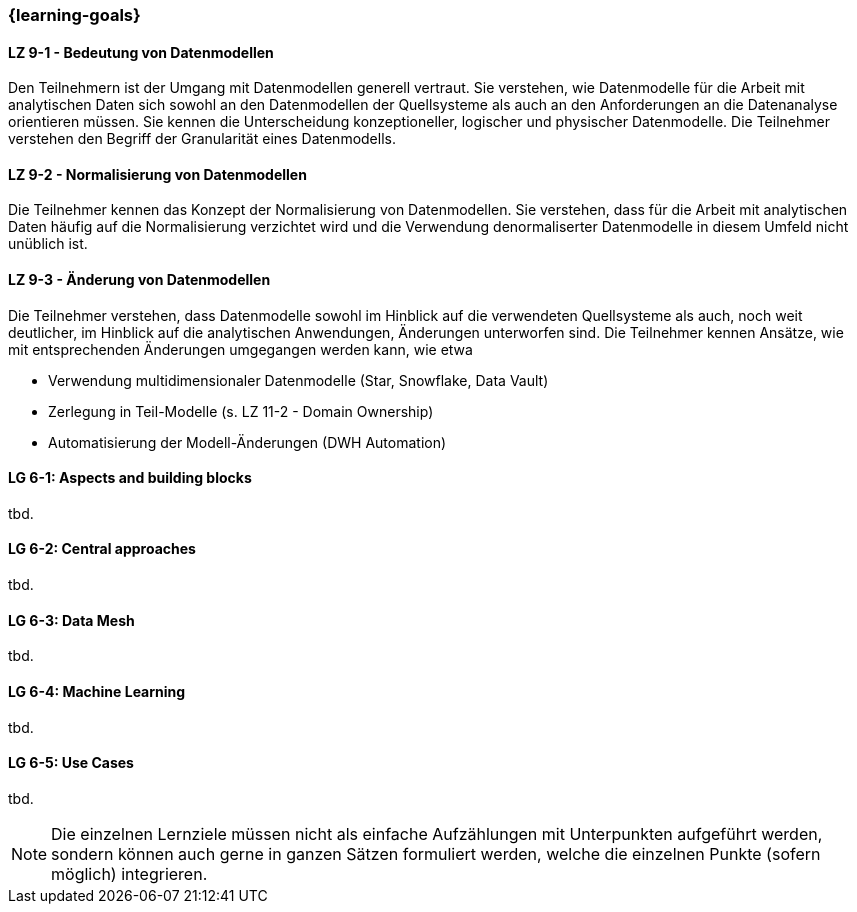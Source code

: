 === {learning-goals}


// tag::DE[]
[[LZ-9-1]]
==== LZ 9-1 - Bedeutung von Datenmodellen
Den Teilnehmern ist der Umgang mit Datenmodellen generell vertraut. Sie verstehen, wie Datenmodelle für die Arbeit mit analytischen Daten sich sowohl an den Datenmodellen der Quellsysteme als auch an den Anforderungen an die Datenanalyse orientieren müssen. Sie kennen die Unterscheidung konzeptioneller, logischer und physischer Datenmodelle.
Die Teilnehmer verstehen den Begriff der Granularität eines Datenmodells.

[[LZ-9-1]]
==== LZ 9-2 - Normalisierung von Datenmodellen
Die Teilnehmer kennen das Konzept der Normalisierung von Datenmodellen. Sie verstehen, dass für die Arbeit mit analytischen Daten häufig auf die Normalisierung verzichtet wird und die Verwendung denormaliserter Datenmodelle in diesem Umfeld nicht unüblich ist.

[[LZ-9-1]]
==== LZ 9-3 - Änderung von Datenmodellen
Die Teilnehmer verstehen, dass Datenmodelle sowohl im Hinblick auf die verwendeten Quellsysteme als auch, noch weit deutlicher, im Hinblick auf die analytischen Anwendungen, Änderungen unterworfen sind.
Die Teilnehmer kennen Ansätze, wie mit entsprechenden Änderungen umgegangen werden kann, wie etwa

- Verwendung multidimensionaler Datenmodelle (Star, Snowflake, Data Vault)
- Zerlegung in Teil-Modelle (s. LZ 11-2 - Domain Ownership)
- Automatisierung der Modell-Änderungen (DWH Automation)
// end::DE[]

// tag::EN[]
[[LG-6-1]]
==== LG 6-1: Aspects and building blocks
tbd.

[[LG-6-2]]
==== LG 6-2: Central approaches
tbd.

[[LG-6-3]]
==== LG 6-3: Data Mesh
tbd.

[[LG-6-4]]
==== LG 6-4: Machine Learning
tbd.

[[LG-6-5]]
==== LG 6-5: Use Cases
tbd.

// end::EN[]

// tag::REMARK[]
[NOTE]
====
Die einzelnen Lernziele müssen nicht als einfache Aufzählungen mit Unterpunkten aufgeführt werden, sondern können auch gerne in ganzen Sätzen formuliert werden, welche die einzelnen Punkte (sofern möglich) integrieren.
====
// end::REMARK[]
